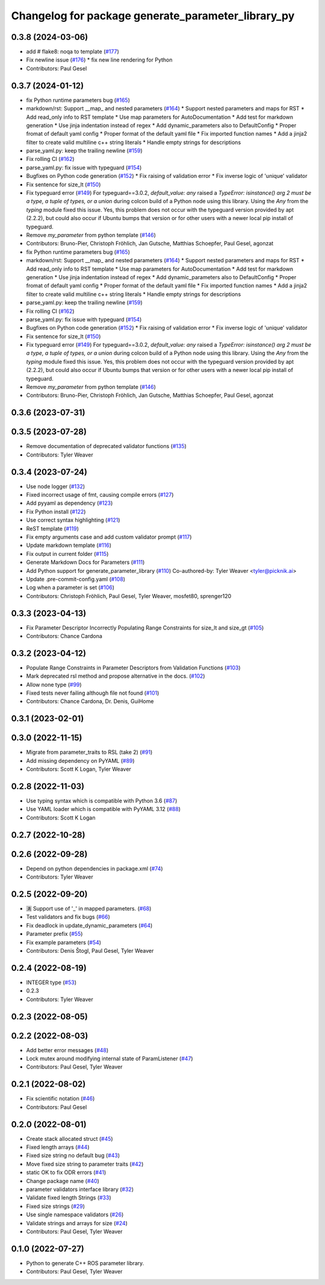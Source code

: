 ^^^^^^^^^^^^^^^^^^^^^^^^^^^^^^^^^^^^^^^^^^^^^^^^^^^
Changelog for package generate_parameter_library_py
^^^^^^^^^^^^^^^^^^^^^^^^^^^^^^^^^^^^^^^^^^^^^^^^^^^

0.3.8 (2024-03-06)
------------------
* add # flake8: noqa to template (`#177 <https://github.com/PickNikRobotics/generate_parameter_library/issues/177>`_)
* Fix newline issue (`#176 <https://github.com/PickNikRobotics/generate_parameter_library/issues/176>`_)
  * fix new line rendering for Python
* Contributors: Paul Gesel

0.3.7 (2024-01-12)
------------------
* fix Python runtime parameters bug (`#165 <https://github.com/PickNikRobotics/generate_parameter_library/issues/165>`_)
* markdown/rst: Support __map\_ and nested parameters (`#164 <https://github.com/PickNikRobotics/generate_parameter_library/issues/164>`_)
  * Support nested parameters and maps for RST
  * Add read_only info to RST template
  * Use map parameters for AutoDocumentation
  * Add test for markdown generation
  * Use jinja indentation instead of regex
  * Add dynamic_parameters also to DefaultConfig
  * Proper fromat of default yaml config
  * Proper format of the default yaml file
  * Fix imported function names
  * Add a jinja2 filter to create valid multiline c++ string literals
  * Handle empty strings for descriptions
* parse_yaml.py: keep the trailing newline (`#159 <https://github.com/PickNikRobotics/generate_parameter_library/issues/159>`_)
* Fix rolling CI (`#162 <https://github.com/PickNikRobotics/generate_parameter_library/issues/162>`_)
* parse_yaml.py: fix issue with typeguard (`#154 <https://github.com/PickNikRobotics/generate_parameter_library/issues/154>`_)
* Bugfixes on Python code generation (`#152 <https://github.com/PickNikRobotics/generate_parameter_library/issues/152>`_)
  * Fix raising of validation error
  * Fix inverse logic of 'unique' validator
* Fix sentence for size_lt (`#150 <https://github.com/PickNikRobotics/generate_parameter_library/issues/150>`_)
* Fix typeguard error (`#149 <https://github.com/PickNikRobotics/generate_parameter_library/issues/149>`_)
  For typeguard==3.0.2, `default_value: any` raised a `TypeError: isinstance() arg 2 must be a type, a tuple of types, or a union` during colcon build of a Python node using this library.
  Using the `Any` from the `typing` module fixed this issue.
  Yes, this problem does not occur with the typeguard version provided by apt (2.2.2), but could also occur if Ubuntu bumps that version or for other users with a newer local pip install of typeguard.
* Remove `my_parameter` from python template (`#146 <https://github.com/PickNikRobotics/generate_parameter_library/issues/146>`_)
* Contributors: Bruno-Pier, Christoph Fröhlich, Jan Gutsche, Matthias Schoepfer, Paul Gesel, agonzat

* fix Python runtime parameters bug (`#165 <https://github.com/PickNikRobotics/generate_parameter_library/issues/165>`_)
* markdown/rst: Support __map\_ and nested parameters (`#164 <https://github.com/PickNikRobotics/generate_parameter_library/issues/164>`_)
  * Support nested parameters and maps for RST
  * Add read_only info to RST template
  * Use map parameters for AutoDocumentation
  * Add test for markdown generation
  * Use jinja indentation instead of regex
  * Add dynamic_parameters also to DefaultConfig
  * Proper fromat of default yaml config
  * Proper format of the default yaml file
  * Fix imported function names
  * Add a jinja2 filter to create valid multiline c++ string literals
  * Handle empty strings for descriptions
* parse_yaml.py: keep the trailing newline (`#159 <https://github.com/PickNikRobotics/generate_parameter_library/issues/159>`_)
* Fix rolling CI (`#162 <https://github.com/PickNikRobotics/generate_parameter_library/issues/162>`_)
* parse_yaml.py: fix issue with typeguard (`#154 <https://github.com/PickNikRobotics/generate_parameter_library/issues/154>`_)
* Bugfixes on Python code generation (`#152 <https://github.com/PickNikRobotics/generate_parameter_library/issues/152>`_)
  * Fix raising of validation error
  * Fix inverse logic of 'unique' validator
* Fix sentence for size_lt (`#150 <https://github.com/PickNikRobotics/generate_parameter_library/issues/150>`_)
* Fix typeguard error (`#149 <https://github.com/PickNikRobotics/generate_parameter_library/issues/149>`_)
  For typeguard==3.0.2, `default_value: any` raised a `TypeError: isinstance() arg 2 must be a type, a tuple of types, or a union` during colcon build of a Python node using this library.
  Using the `Any` from the `typing` module fixed this issue.
  Yes, this problem does not occur with the typeguard version provided by apt (2.2.2), but could also occur if Ubuntu bumps that version or for other users with a newer local pip install of typeguard.
* Remove `my_parameter` from python template (`#146 <https://github.com/PickNikRobotics/generate_parameter_library/issues/146>`_)
* Contributors: Bruno-Pier, Christoph Fröhlich, Jan Gutsche, Matthias Schoepfer, Paul Gesel, agonzat

0.3.6 (2023-07-31)
------------------

0.3.5 (2023-07-28)
------------------
* Remove documentation of deprecated validator functions (`#135 <https://github.com/PickNikRobotics/generate_parameter_library/issues/135>`_)
* Contributors: Tyler Weaver

0.3.4 (2023-07-24)
------------------
* Use node logger (`#132 <https://github.com/PickNikRobotics/generate_parameter_library/issues/132>`_)
* Fixed incorrect usage of fmt, causing compile errors (`#127 <https://github.com/PickNikRobotics/generate_parameter_library/issues/127>`_)
* Add pyyaml as dependency (`#123 <https://github.com/PickNikRobotics/generate_parameter_library/issues/123>`_)
* Fix Python install (`#122 <https://github.com/PickNikRobotics/generate_parameter_library/issues/122>`_)
* Use correct syntax highlighting (`#121 <https://github.com/PickNikRobotics/generate_parameter_library/issues/121>`_)
* ReST template (`#119 <https://github.com/PickNikRobotics/generate_parameter_library/issues/119>`_)
* Fix empty arguments case and add custom validator prompt (`#117 <https://github.com/PickNikRobotics/generate_parameter_library/issues/117>`_)
* Update markdown template (`#116 <https://github.com/PickNikRobotics/generate_parameter_library/issues/116>`_)
* Fix output in current folder (`#115 <https://github.com/PickNikRobotics/generate_parameter_library/issues/115>`_)
* Generate Markdown Docs for Parameters  (`#111 <https://github.com/PickNikRobotics/generate_parameter_library/issues/111>`_)
* Add Python support for generate_parameter_library (`#110 <https://github.com/PickNikRobotics/generate_parameter_library/issues/110>`_)
  Co-authored-by: Tyler Weaver <tyler@picknik.ai>
* Update .pre-commit-config.yaml (`#108 <https://github.com/PickNikRobotics/generate_parameter_library/issues/108>`_)
* Log when a parameter is set (`#106 <https://github.com/PickNikRobotics/generate_parameter_library/issues/106>`_)
* Contributors: Christoph Fröhlich, Paul Gesel, Tyler Weaver, mosfet80, sprenger120

0.3.3 (2023-04-13)
------------------
* Fix Parameter Descriptor Incorrectly Populating Range Constraints for size_lt and size_gt (`#105 <https://github.com/PickNikRobotics/generate_parameter_library/issues/105>`_)
* Contributors: Chance Cardona

0.3.2 (2023-04-12)
------------------
* Populate Range Constraints in Parameter Descriptors from Validation Functions (`#103 <https://github.com/PickNikRobotics/generate_parameter_library/issues/103>`_)
* Mark deprecated rsl method and propose alternative in the docs. (`#102 <https://github.com/PickNikRobotics/generate_parameter_library/issues/102>`_)
* Allow none type (`#99 <https://github.com/PickNikRobotics/generate_parameter_library/issues/99>`_)
* Fixed tests never failing although file not found (`#101 <https://github.com/PickNikRobotics/generate_parameter_library/issues/101>`_)
* Contributors: Chance Cardona, Dr. Denis, GuiHome

0.3.1 (2023-02-01)
------------------

0.3.0 (2022-11-15)
------------------
* Migrate from parameter_traits to RSL (take 2) (`#91 <https://github.com/PickNikRobotics/generate_parameter_library/issues/91>`_)
* Add missing dependency on PyYAML (`#89 <https://github.com/PickNikRobotics/generate_parameter_library/issues/89>`_)
* Contributors: Scott K Logan, Tyler Weaver

0.2.8 (2022-11-03)
------------------
* Use typing syntax which is compatible with Python 3.6 (`#87 <https://github.com/PickNikRobotics/generate_parameter_library/issues/87>`_)
* Use YAML loader which is compatible with PyYAML 3.12 (`#88 <https://github.com/PickNikRobotics/generate_parameter_library/issues/88>`_)
* Contributors: Scott K Logan

0.2.7 (2022-10-28)
------------------

0.2.6 (2022-09-28)
------------------
* Depend on python dependencies in package.xml (`#74 <https://github.com/PickNikRobotics/generate_parameter_library/issues/74>`_)
* Contributors: Tyler Weaver

0.2.5 (2022-09-20)
------------------
* 🈵 Support use of '_' in mapped parameters. (`#68 <https://github.com/PickNikRobotics/generate_parameter_library/issues/68>`_)
* Test validators and fix bugs (`#66 <https://github.com/PickNikRobotics/generate_parameter_library/issues/66>`_)
* Fix deadlock in update_dynamic_parameters (`#64 <https://github.com/PickNikRobotics/generate_parameter_library/issues/64>`_)
* Parameter prefix (`#55 <https://github.com/PickNikRobotics/generate_parameter_library/issues/55>`_)
* Fix example parameters (`#54 <https://github.com/PickNikRobotics/generate_parameter_library/issues/54>`_)
* Contributors: Denis Štogl, Paul Gesel, Tyler Weaver

0.2.4 (2022-08-19)
------------------
* INTEGER type (`#53 <https://github.com/PickNikRobotics/generate_parameter_library/issues/53>`_)
* 0.2.3
* Contributors: Tyler Weaver

0.2.3 (2022-08-05)
------------------

0.2.2 (2022-08-03)
------------------
* Add better error messages (`#48 <https://github.com/PickNikRobotics/generate_parameter_library/issues/48>`_)
* Lock mutex around modifying internal state of ParamListener (`#47 <https://github.com/PickNikRobotics/generate_parameter_library/issues/47>`_)
* Contributors: Paul Gesel, Tyler Weaver

0.2.1 (2022-08-02)
------------------
* Fix scientific notation (`#46 <https://github.com/PickNikRobotics/generate_parameter_library/issues/46>`_)
* Contributors: Paul Gesel

0.2.0 (2022-08-01)
------------------
* Create stack allocated struct (`#45 <https://github.com/PickNikRobotics/generate_parameter_library/issues/45>`_)
* Fixed length arrays (`#44 <https://github.com/PickNikRobotics/generate_parameter_library/issues/44>`_)
* Fixed size string no default bug (`#43 <https://github.com/PickNikRobotics/generate_parameter_library/issues/43>`_)
* Move fixed size string to parameter traits (`#42 <https://github.com/PickNikRobotics/generate_parameter_library/issues/42>`_)
* static OK to fix ODR errors (`#41 <https://github.com/PickNikRobotics/generate_parameter_library/issues/41>`_)
* Change package name (`#40 <https://github.com/PickNikRobotics/generate_parameter_library/issues/40>`_)
* parameter validators interface library (`#32 <https://github.com/PickNikRobotics/generate_parameter_library/issues/32>`_)
* Validate fixed length Strings (`#33 <https://github.com/PickNikRobotics/generate_parameter_library/issues/33>`_)
* Fixed size strings (`#29 <https://github.com/PickNikRobotics/generate_parameter_library/issues/29>`_)
* Use single namespace validators (`#26 <https://github.com/PickNikRobotics/generate_parameter_library/issues/26>`_)
* Validate strings and arrays for size (`#24 <https://github.com/PickNikRobotics/generate_parameter_library/issues/24>`_)
* Contributors: Paul Gesel, Tyler Weaver

0.1.0 (2022-07-27)
------------------
* Python to generate C++ ROS parameter library.
* Contributors: Paul Gesel, Tyler Weaver
